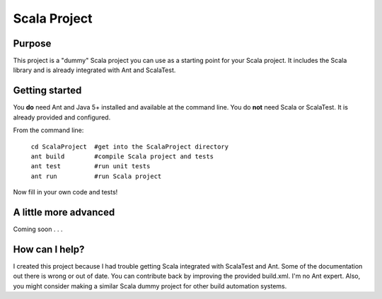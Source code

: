 =============
Scala Project
=============

Purpose
=======
This project is a "dummy" Scala project you can use as a starting point for your Scala project. It includes the Scala library and is already integrated with Ant and ScalaTest.

Getting started
===============

You **do** need Ant and Java 5+ installed and available at the command line. You do **not** need Scala or ScalaTest. It is already provided and configured.

From the command line:

   | ``cd ScalaProject  #get into the ScalaProject directory``
   | ``ant build        #compile Scala project and tests``
   | ``ant test         #run unit tests``
   | ``ant run          #run Scala project``

Now fill in your own code and tests!

A little more advanced
======================
Coming soon . . .

How can I help?
===============
I created this project because I had trouble getting Scala integrated with ScalaTest and Ant. Some of the documentation out there is wrong or out of date. You can contribute back by improving the provided build.xml. I'm no Ant expert. Also, you might consider making a similar Scala dummy project for other build automation systems.
